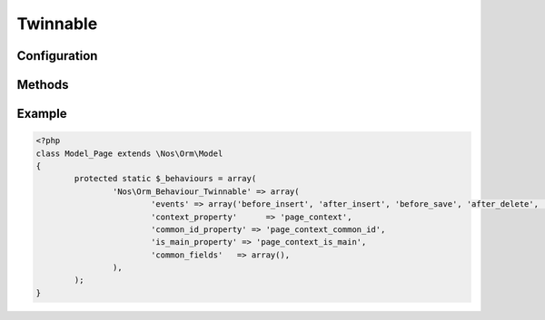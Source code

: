 .. _php/behaviours/twinnable:

Twinnable
#########

.. php:namespace:: Nos

.. php:class:: Orm_Behaviour_Twinnable

	| Extends :php:class:`Nos\\Orm_Behaviour_Contextable`.
	| It adds the ability to twin together different items with different contexts.
	| It also adds the ability to link medias and WYSIWYGs to context twins.

	.. seealso::

        * :doc:`/php/configuration/software/multi_context`.
        * :php:class:`Nos\\Orm_Behaviour_Contextable` for configuration and methods.

.. _php/behaviours/twinnable/configuration:

Configuration
*************

.. php:attr:: common_id_property

	Required.
	Column used to store the common ID between twinned items. Data type must be ``int``.

.. php:attr:: is_main_property

	Required.
	Column used to store if the item is the main item among twin items. Data type must be ``boolean``.

.. php:attr:: common_fields

	Array of fields which are common to all context twins.

.. _php/behaviours/twinnable/methods:

Methods
*******

.. php:staticmethod:: hasCommonFields()

    :returns: ``True`` if model has common fields, medias or WYSIWYGs.

.. php:staticmethod:: isCommonField($name)

    :param string $name: The field name to check.
    :returns: ``True`` if the field name is a common field or, media or WYSIWYG.

.. php:method:: delete_all_context()

	Removes all items twinned to the current item, including the current item itself.

.. php:method:: is_main_context()

	:returns: ``True`` if item is the main among twin items.

.. php:method:: find_context($context)

	:param mixed $context: Can be

		* Array of contexts ID.
		* ``all``, to receive all contexts.
		* Context ID.
		* ``main``, to receive main twin item.

	:returns: A twinned item, or an array of twinned items, ``null`` or ``array()`` if none.

.. php:method:: find_main_context()

	:returns: The main item among the twins.

	Alias for ``->find_context('main')``.

.. php:method:: find_other_context($filter = array())

	:param array $filter: Array of contexts ID. If set, return only twin items which the context belongs to array ``$filter``.
	:returns: Array of twin items, current item exclude.

.. php:method:: get_all_context()

	:returns: Array of all twinned contexts, including the one of the current item.

.. php:method:: get_other_context($filter = array())

	:param array $filter: Array of contexts ID. If set, return only twinned contexts which belongs to array ``$filter``.
	:returns: Array of all twinned contexts ID, excluding the one of the current item.

.. php:method:: get_possible_context()

	:returns: Array of possible contexts ID for current item.

.. php:staticmethod:: findMainOrContext($context, array $options = array())

	:param mixed $context: A context ID or array of context IDs.
	:param array $options: Array of others options like in ``find()``.
	:returns: Array of items, like ``find()``, either in the given context, either the main.

	.. seealso:: `FuelPHP native find() method <http://fuelphp.com/docs/packages/orm/crud.html#/find_all>`__.

Example
*******

.. code-block:: php

	<?php
	class Model_Page extends \Nos\Orm\Model
	{
		protected static $_behaviours = array(
			'Nos\Orm_Behaviour_Twinnable' => array(
				'events' => array('before_insert', 'after_insert', 'before_save', 'after_delete', 'change_parent'),
				'context_property'      => 'page_context',
				'common_id_property' => 'page_context_common_id',
				'is_main_property' => 'page_context_is_main',
				'common_fields'   => array(),
			),
		);
	}
